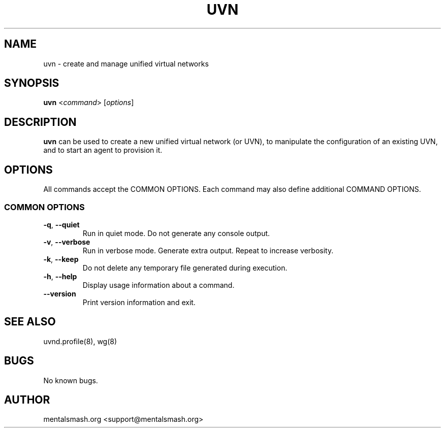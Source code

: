 .TH UVN 1 "30 December 2020" "0.1.0" "uvn man page"
.SH NAME
uvn \- create and manage unified virtual networks
.SH SYNOPSIS
\fBuvn\fR <\fIcommand\fR> [\fIoptions\fR]
.SH DESCRIPTION
\fBuvn\fR can be used to create a new unified virtual network (or UVN), to manipulate the configuration of an existing UVN, and to start an agent to provision it.
.SH OPTIONS
All commands accept the COMMON OPTIONS. Each command may also define additional COMMAND OPTIONS.
.SS COMMON OPTIONS
.TP
.BR \-q ", " \-\-quiet
Run in quiet mode. Do not generate any console output.
.TP
.BR \-v ", " \-\-verbose
Run in verbose mode. Generate extra output. Repeat to increase verbosity.
.TP
.BR \-k ", " \-\-keep
Do not delete any temporary file generated during execution.
.TP
.BR \-h ", " \-\-help
Display usage information about a command.
.TP
.BR \-\-version
Print version information and exit.
.SH SEE ALSO
uvnd.profile(8), wg(8)
.SH BUGS
No known bugs.
.SH AUTHOR
mentalsmash.org <support@mentalsmash.org>
